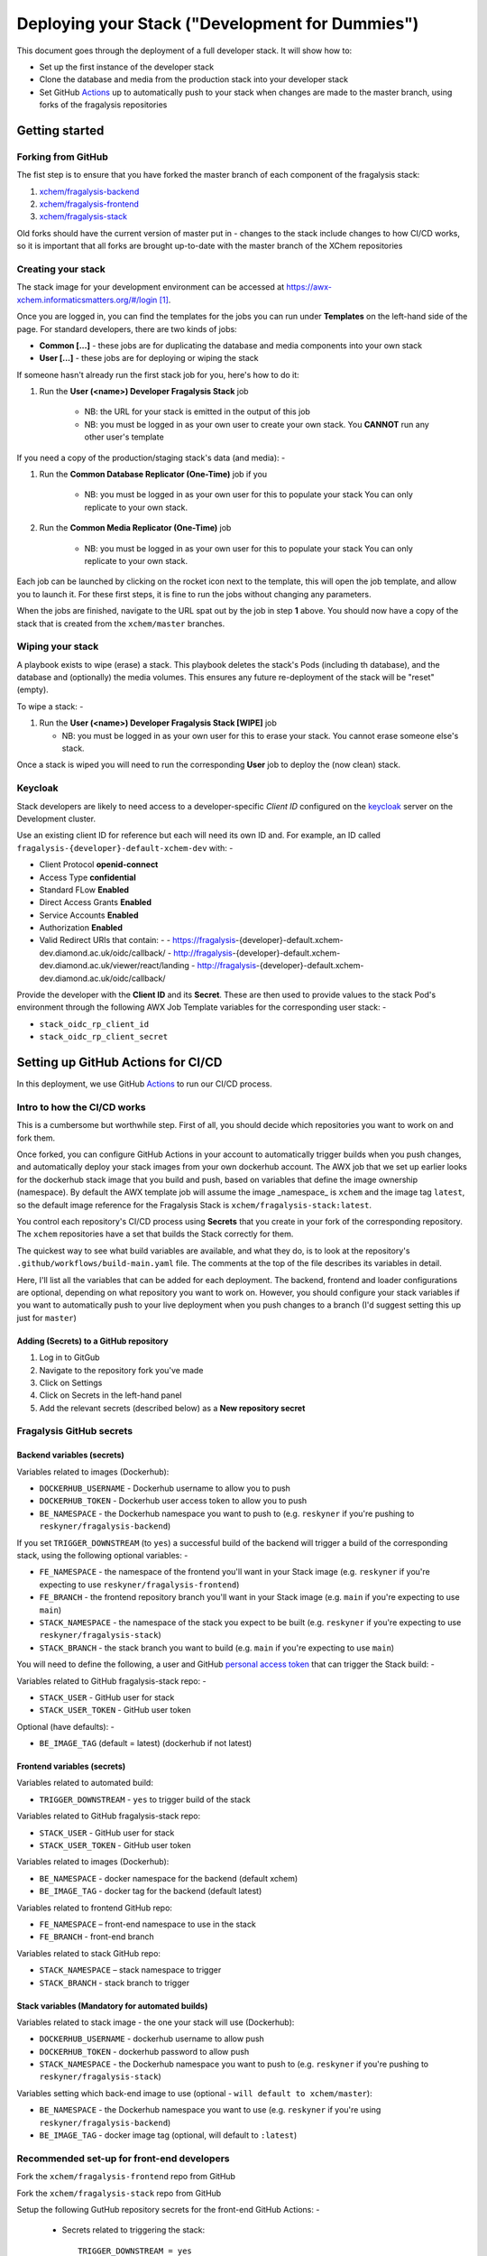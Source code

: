 ################################################
Deploying your Stack ("Development for Dummies")
################################################

..  image:: ../images/fragalysis-development-for-dummies.png

This document goes through the deployment of a full developer stack.
It will show how to:

*   Set up the first instance of the developer stack
*   Clone the database and media from the production stack into your developer stack
*   Set GitHub `Actions`_ up to automatically push to your stack when
    changes are made to the master branch, using forks of the fragalysis repositories

***************
Getting started
***************

Forking from GitHub
===================

The fist step is to ensure that you have forked the master branch of each
component of the fragalysis stack:

1.	`xchem/fragalysis-backend <https://github.com/xchem/fragalysis-backend>`_
2.	`xchem/fragalysis-frontend <https://github.com/xchem/fragalysis-frontend>`_
3.	`xchem/fragalysis-stack <https://github.com/xchem/fragalysis-stack>`_

Old forks should have the current version of master put in - changes to the
stack include changes to how CI/CD works, so it is important that all forks are
brought up-to-date with the master branch of the XChem repositories

Creating your stack
===================

The stack image for your development environment can be accessed at
https://awx-xchem.informaticsmatters.org/#/login [#f1]_.

Once you are logged in, you can find the templates for the jobs you can run
under **Templates** on the left-hand side of the page. For standard developers,
there are two kinds of jobs:

*   **Common [...]** - these jobs are for duplicating the database and
    media components into your own stack
*   **User [...]** - these jobs are for deploying or wiping the stack

If someone hasn't already run the first stack job for you, here's how to do it:

1. Run the **User (<name>) Developer Fragalysis Stack** job

    *   NB: the URL for your stack is emitted in the output of this job
    *   NB: you must be logged in as your own user to create your own stack.
        You **CANNOT** run any other user's template

If you need a copy of the production/staging stack's data (and media): -

1. Run the **Common Database Replicator (One-Time)** job if you

    *   NB: you must be logged in as your own user for this to populate your stack
        You can only replicate to your own stack.

2. Run the **Common Media Replicator (One-Time)** job

    *   NB: you must be logged in as your own user for this to populate your stack
        You can only replicate to your own stack.

Each job can be launched by clicking on the rocket icon next to the template,
this will open the job template, and allow you to launch it.
For these first steps, it is fine to run the jobs without changing any parameters.

When the jobs are finished, navigate to the URL spat out by the job in
step **1** above. You should now have a copy of the stack that is created from the
``xchem/master`` branches.

Wiping your stack
=================
A playbook exists to wipe (erase) a stack. This playbook deletes the stack's
Pods (including th database), and the database and (optionally) the media volumes.
This ensures any future re-deployment of the stack will be "reset" (empty).

To wipe a stack: -

1.  Run the **User (<name>) Developer Fragalysis Stack [WIPE]** job

    *   NB: you must be logged in as your own user for this to erase your stack.
        You cannot erase someone else's stack.

Once a stack is wiped you will need to run the corresponding **User** job
to deploy the (now clean) stack.

Keycloak
========

Stack developers are likely to need access to a developer-specific *Client ID*
configured on the `keycloak`_ server on the Development cluster.

Use an existing client ID for reference but each will need its own ID and.
For example, an ID called ``fragalysis-{developer}-default-xchem-dev`` with: -

-   Client Protocol **openid-connect**
-   Access Type **confidential**
-   Standard FLow **Enabled**
-   Direct Access Grants **Enabled**
-   Service Accounts **Enabled**
-   Authorization **Enabled**
-   Valid Redirect URIs that contain: -
    - https://fragalysis-{developer}-default.xchem-dev.diamond.ac.uk/oidc/callback/
    - http://fragalysis-{developer}-default.xchem-dev.diamond.ac.uk/viewer/react/landing
    - http://fragalysis-{developer}-default.xchem-dev.diamond.ac.uk/oidc/callback/

Provide the developer with the **Client ID** and its **Secret**. These are then
used to provide values to the stack Pod's environment through the following AWX
Job Template variables for the corresponding user stack: -

-   ``stack_oidc_rp_client_id``
-   ``stack_oidc_rp_client_secret``

.. _keycloak: https://keycloak.xchem-dev.diamond.ac.uk/auth

***********************************
Setting up GitHub Actions for CI/CD
***********************************

In this deployment, we use GitHub `Actions`_ to run our CI/CD process.

Intro to how the CI/CD works
============================

This is a cumbersome but worthwhile step. First of all, you should decide which
repositories you want to work on and fork them.

Once forked, you can configure GitHub Actions in your account to automatically
trigger builds when you push changes, and automatically deploy
your stack images from your own dockerhub account. The AWX job that
we set up earlier looks for the dockerhub stack image that you build and push,
based on variables that define the image ownership (namespace).
By default the AWX template job will assume the image _namespace_ is ``xchem``
and the image tag ``latest``, so the default image reference for the
Fragalysis Stack is ``xchem/fragalysis-stack:latest``.

You control each repository's CI/CD process using **Secrets** that you create
in your fork of the corresponding repository. The ``xchem`` repositories have
a set that builds the Stack correctly for them.

The quickest way to see what build variables are available, and what they do,
is to look at the repository's ``.github/workflows/build-main.yaml`` file.
The comments at the top of the file describes its variables in detail.

Here, I'll list all the variables that can be added for each deployment.
The backend, frontend and loader configurations are optional, depending on what
repository you want to work on. However, you should configure your stack
variables if you want to automatically push to your live deployment when you
push changes to a branch (I'd suggest setting this up just for ``master``)

Adding (Secrets) to a GitHub repository
---------------------------------------

1.  Log in to GitGub
2.  Navigate to the repository fork you've made
3.  Click on Settings
4.  Click on Secrets in the left-hand panel
5.  Add the relevant secrets (described below) as a **New repository secret**

Fragalysis GitHub secrets
=========================

Backend variables (secrets)
---------------------------

Variables related to images (Dockerhub):

*   ``DOCKERHUB_USERNAME`` - Dockerhub username to allow you to push
*   ``DOCKERHUB_TOKEN`` - Dockerhub user access token to allow you to push
*   ``BE_NAMESPACE`` - the Dockerhub namespace you want to push to
    (e.g. ``reskyner`` if you're pushing to ``reskyner/fragalysis-backend``)

If you set ``TRIGGER_DOWNSTREAM`` (to ``yes``) a successful build of the
backend will trigger a build of the corresponding stack,
using the following optional variables: -

*   ``FE_NAMESPACE`` - the namespace of the frontend you'll want in your Stack image
    (e.g. ``reskyner`` if you're expecting to use ``reskyner/fragalysis-frontend``)
*   ``FE_BRANCH`` - the frontend repository branch you'll want in your Stack image
    (e.g. ``main`` if you're expecting to use ``main``)
*   ``STACK_NAMESPACE`` - the namespace of the stack you expect to be built
    (e.g. ``reskyner`` if you're expecting to use ``reskyner/fragalysis-stack``)
*   ``STACK_BRANCH`` - the stack branch you want to build
    (e.g. ``main`` if you're expecting to use ``main``)

You will need to define the following, a user and GitHub `personal access token`_
that can trigger the Stack build: -

Variables related to GitHub fragalysis-stack repo: -

*   ``STACK_USER`` - GitHub user for stack
*   ``STACK_USER_TOKEN`` - GitHub user token

Optional (have defaults): -

*   ``BE_IMAGE_TAG`` (default = latest) (dockerhub if not latest)

Frontend variables (secrets)
----------------------------

Variables related to automated build:

*   ``TRIGGER_DOWNSTREAM`` - ``yes`` to trigger build of the stack

Variables related to GitHub fragalysis-stack repo:

*   ``STACK_USER`` - GitHub user for stack
*   ``STACK_USER_TOKEN`` - GitHub user token

Variables related to images (Dockerhub):

*   ``BE_NAMESPACE`` - docker namespace for the backend (default xchem)
*   ``BE_IMAGE_TAG`` - docker tag for the backend (default latest)

Variables related to frontend GitHub repo:

*   ``FE_NAMESPACE`` – front-end namespace to use in the stack
*   ``FE_BRANCH`` - front-end branch

Variables related to stack GitHub repo:

*   ``STACK_NAMESPACE`` – stack namespace to trigger
*   ``STACK_BRANCH`` - stack branch to trigger

Stack variables (Mandatory for automated builds)
------------------------------------------------

Variables related to stack image - the one your stack will use (Dockerhub):

*   ``DOCKERHUB_USERNAME`` - dockerhub username to allow push
*   ``DOCKERHUB_TOKEN`` - dockerhub password to allow push
*   ``STACK_NAMESPACE`` - the Dockerhub namespace you want to push to
    (e.g. ``reskyner`` if you're pushing to ``reskyner/fragalysis-stack``)

Variables setting which back-end image to use
(optional - ``will default to xchem/master``):

*   ``BE_NAMESPACE`` - the Dockerhub namespace you want to use
    (e.g. ``reskyner`` if you're using ``reskyner/fragalysis-backend``)
*   ``BE_IMAGE_TAG`` - docker image tag (optional, will default to ``:latest``)

Recommended set-up for front-end developers
===========================================

Fork the ``xchem/fragalysis-frontend`` repo from GitHub

Fork the ``xchem/fragalysis-stack`` repo from GitHub

Setup the following GutHub repository secrets for the front-end GitHub Actions: -

    * Secrets related to triggering the stack::

        TRIGGER_DOWNSTREAM = yes
        STACK_USER
        STACK_USER_TOKEN

    * Variables related to frontend GitHub repo::

        FE_NAMESPACE = <your GitHub account name here>
        FE_BRANCH = master

    * Variables related to stack GitHub repo (that you've forked)::

        STACK_NAMESPACE = <your GitHub account name here>
        STACK_BRANCH = master

Setup the following GitHub secrets for the stack you've forked:

    * Variables related to stack image - the one your stack will use (Dockerhub)::

        DOCKERHUB_USERNAME
        DOCKERHUB_TOKEN

Now that you've done this, every time you push a change from a branch
into ``master`` in your frontend fork:

*   The tests for the front-end will run as a GitHub Action
*   If the tests pass, the stack CI/CD will be triggered
*   When the stack-job completes, an image of that stack will be pushed to your Dockerhub repo
    that you can use in your AWX Job Template

Alternative deployment strategy - Developing locally
====================================================

On the ``xchem/fragalysis-backend`` and ``xchem/fragalysis-frontend``
repositories, there are instructions on how to set up a local development
environment using Docker in the ``README.md`` files in the root of the
respective repository.

Part of the process of using this local environment includes building the
backend and/or frontend images, and using them locally, and then using those
images to build a stack image Because the stack image is all that is needed
to push a new version into a live stack, the following process can be used to
use those locally built images to push to your stack on AWX:

1.  log in to docker::

    $ docker login --username=<your hub username> --password=<your password>

2.  Build your image by executing the docker build command. ``DOCKER_ACC``
    is the name of your account, ``DOCKER_REPO`` is your image name
    and ``IMG_TAG`` is your tag::

    $ docker build -t $DOCKER_ACC/$DOCKER_REPO:$IMG_TAG .

    e.g. ``docker build -t reskyner/fragalysis-stack:latest .``
    is the command for rachael to build her stack image, ready to push do
    dockerhub.

3.  Now, you can push this image to your hub by executing the docker push command::

    $ sudo docker push $DOCKER_ACC/$DOCKER_REPO:$IMG_TAG

    This will push the image up to dockerhub. The only image you need to push
    is the stack image, as this is the image used by AWX to build your stack.

4.  Go to AWX, and navigate to your **User (<name>) Developer Fragalysis Stack (Version Change)**
    job template

5.  In the ``EXTRA VARIABLES`` section, change ``stack_image: xchem/fragalysis-stack``
    to point to your image (e.g. ``reskyner/fragalysis-stack``)

6.  Save and launch the job

7.  Navigate to the stack to see the changes from your local dev environment
    live in the wild!

.. _dockerhub: https://hub.docker.com
.. _actions: https://github.com/features/actions
.. _personal access token: https://docs.github.com/en/github/authenticating-to-github/creating-a-personal-access-token

.. rubric:: Footnotes

.. [#f1] Rachael (rachael.skyner@diamond.ac.uk) will give you your username
         and password to log in
